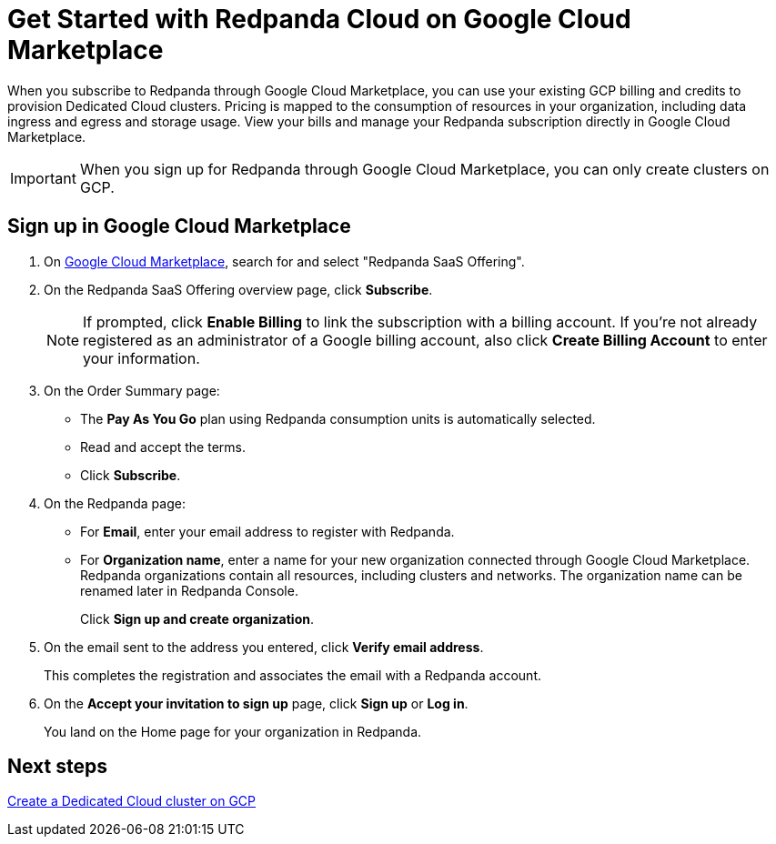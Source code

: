 = Get Started with Redpanda Cloud on Google Cloud Marketplace
:description: Subscribe to Redpanda through Google Cloud Marketplace to quickly provision Dedicated Cloud clusters.

When you subscribe to Redpanda through Google Cloud Marketplace, you can use your existing GCP billing and credits to provision Dedicated Cloud clusters. Pricing is mapped to the consumption of resources in your organization, including data ingress and egress and storage usage. View your bills and manage your Redpanda subscription directly in Google Cloud Marketplace. 

[IMPORTANT]
====
When you sign up for Redpanda through Google Cloud Marketplace, you can only create clusters on GCP. 
====

== Sign up in Google Cloud Marketplace

. On https://console.cloud.google.com/marketplace[Google Cloud Marketplace^], search for and select "Redpanda SaaS Offering".

. On the Redpanda SaaS Offering overview page, click **Subscribe**.
+
[NOTE]
====
If prompted, click **Enable Billing** to link the subscription with a billing account. If you’re not already registered as an administrator of a Google billing account, also click **Create Billing Account** to enter your information.
====

. On the Order Summary page: 
* The **Pay As You Go** plan using Redpanda consumption units is automatically selected. 
* Read and accept the terms.
* Click **Subscribe**.

. On the Redpanda page: 
* For **Email**, enter your email address to register with Redpanda.
* For **Organization name**, enter a name for your new organization connected through Google Cloud Marketplace. Redpanda organizations contain all resources, including clusters and networks. The organization name can be renamed later in Redpanda Console. 
+
Click **Sign up and create organization**.

. On the email sent to the address you entered, click **Verify email address**. 
+
This completes the registration and associates the email with a Redpanda account. 

. On the **Accept your invitation to sign up** page, click **Sign up** or **Log in**. 
+
You land on the Home page for your organization in Redpanda. 

== Next steps

xref:./create-dedicated-cloud-cluster-aws.adoc#create-a-dedicated-cluster[Create a Dedicated Cloud cluster on GCP]
